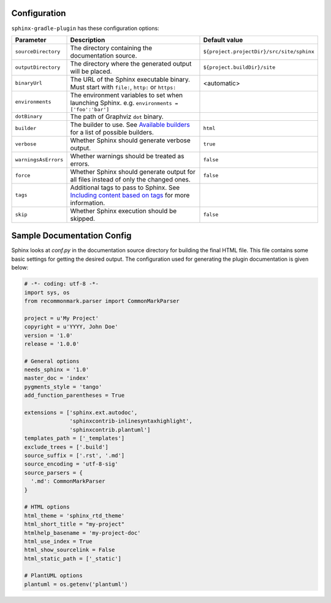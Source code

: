 .. _`Available builders`: http://www.sphinx-doc.org/en/master/builders.html
.. _`Including content based on tags`: http://www.sphinx-doc.org/en/master/usage/restructuredtext/directives.html#tags

Configuration
=============

``sphinx-gradle-plugin`` has these configuration options:

======================== ================================================================================================= ========================================
Parameter                Description                                                                                       Default value
======================== ================================================================================================= ========================================
``sourceDirectory``      The directory containing the documentation source.                                                ``${project.projectDir}/src/site/sphinx``
``outputDirectory``      The directory where the generated output will be placed.                                          ``${project.buildDir}/site``
``binaryUrl``            The URL of the Sphinx executable binary. Must start with ``file:``, ``http:`` or ``https:``       <automatic>
``environments``         The environment variables to set when launching Sphinx. e.g. ``environments = ['foo':'bar']``
``dotBinary``            The path of Graphviz ``dot`` binary.
``builder``              The builder to use. See `Available builders`_ for a list of possible builders.                    ``html``
``verbose``              Whether Sphinx should generate verbose output.                                                    ``true``
``warningsAsErrors``     Whether warnings should be treated as errors.                                                     ``false``
``force``                Whether Sphinx should generate output for all files instead of only the changed ones.             ``false``
``tags``                 Additional tags to pass to Sphinx. See `Including content based on tags`_ for more information.
``skip``                 Whether Sphinx execution should be skipped.                                                       ``false``
======================== ================================================================================================= ========================================

Sample Documentation Config
===========================
Sphinx looks at `conf.py` in the documentation source directory for building the final HTML file. This file
contains some basic settings for getting the desired output. The configuration used for generating the plugin
documentation is given below:

.. code-block:: python

  # -*- coding: utf-8 -*-
  import sys, os
  from recommonmark.parser import CommonMarkParser

  project = u'My Project'
  copyright = u'YYYY, John Doe'
  version = '1.0'
  release = '1.0.0'

  # General options
  needs_sphinx = '1.0'
  master_doc = 'index'
  pygments_style = 'tango'
  add_function_parentheses = True

  extensions = ['sphinx.ext.autodoc',
                'sphinxcontrib-inlinesyntaxhighlight',
                'sphinxcontrib.plantuml']
  templates_path = ['_templates']
  exclude_trees = ['.build']
  source_suffix = ['.rst', '.md']
  source_encoding = 'utf-8-sig'
  source_parsers = {
    '.md': CommonMarkParser
  }

  # HTML options
  html_theme = 'sphinx_rtd_theme'
  html_short_title = "my-project"
  htmlhelp_basename = 'my-project-doc'
  html_use_index = True
  html_show_sourcelink = False
  html_static_path = ['_static']

  # PlantUML options
  plantuml = os.getenv('plantuml')
